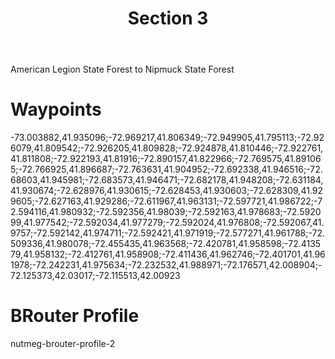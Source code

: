 #+TITLE: Section 3

American Legion State Forest to Nipmuck State Forest

* Waypoints

-73.003882,41.935096;-72.969217,41.806349;-72.949905,41.795113;-72.926079,41.809542;-72.926205,41.809828;-72.924878,41.810446;-72.922761,41.811808;-72.922193,41.81916;-72.890157,41.822966;-72.769575,41.891065;-72.766925,41.896687;-72.763631,41.904952;-72.692338,41.946516;-72.68603,41.945981;-72.683573,41.946471;-72.682178,41.948208;-72.631184,41.930674;-72.628976,41.930615;-72.628453,41.930603;-72.628309,41.929605;-72.627163,41.929286;-72.611967,41.963131;-72.597721,41.986722;-72.594116,41.980932;-72.592356,41.98039;-72.592163,41.978683;-72.592099,41.977542;-72.592034,41.977279;-72.592024,41.976808;-72.592067,41.9757;-72.592142,41.974711;-72.592421,41.971919;-72.577271,41.961788;-72.509336,41.980078;-72.455435,41.963568;-72.420781,41.958598;-72.413579,41.958132;-72.412761,41.958908;-72.411436,41.962746;-72.401701,41.961978;-72.242231,41.975634;-72.232532,41.988971;-72.176571,42.008904;-72.125373,42.03017;-72.115513,42.00923

* BRouter Profile

nutmeg-brouter-profile-2
